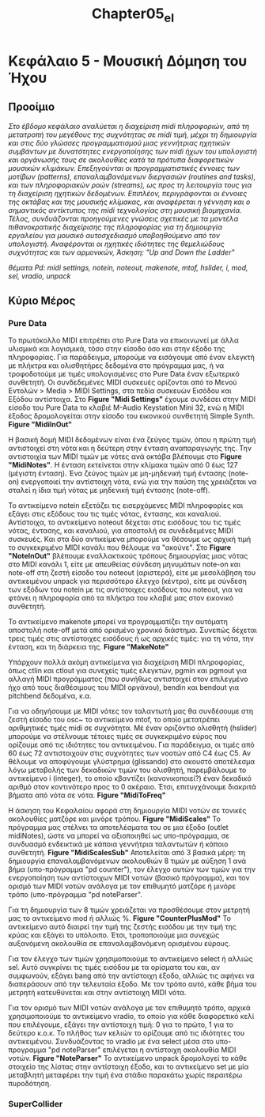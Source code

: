 #+TITLE: Chapter05_el
* Κεφάλαιο 5 - Μουσική Δόμηση του Ήχου

** Προοίμιο
/Στο έβδομο κεφάλαιο αναλύεται η διαχείριση midi πληροφοριών, από τη μετατροπή του μεγέθους της συχνότητας σε midi τιμή,/
/μέχρι τη δημιουργία και στις δύο γλώσσες προγραμματισμού μιας γεννήτριας ηχητικών συμβάντων/
/με δυνατότητες ενεργοποίησης των midi ήχων του υπολογιστή και οργάνωσής τους σε ακολουθίες/
/κατά τα πρότυπα διαφορετικών μουσικών κλιμάκων./
/Επεξηγούνται οι προγραμματιστικές έννοιες των μοτίβων (patterns), επαναλαμβανόμενων διεργασιών (routines and tasks),/
/και των πληροφοριακών ροών (streams), ως προς τη λειτουργία τους για τη διαχείριση ηχητικών δεδομένων./
/Επιπλέον, περιγράφονται οι έννοιες της οκτάβας και της μουσικής κλίμακας,/
/και αναφέρεται η γέννηση και ο σημαντικός αντίκτυπος της midi τεχνολογίας στη μουσική βιομηχανία./
/Τέλος, συνδυάζονται προηγούμενες γνώσεις σχετικές με τα μοντέλα πιθανοκρατικής διαχείρισης της πληροφορίας/
/για τη δημιουργία εργαλείου για μουσικό αυτοσχεδιασμό υποβοηθούμενο από τον υπολογιστή./
/Αναφέρονται οι ηχητικές ιδιότητες της θεμελιώδους συχνότητας και των αρμονικών,/
/Άσκηση: "Up and Down the Ladder"/

/θέματα Pd: midi settings, notein, noteout, makenote, mtof, hslider, i, mod, sel, vradio, unpack/

** Κύριο Μέρος

*** Pure Data

Το πρωτόκολλο MIDI επιτρέπει στο Pure Data να επικοινωνεί με άλλα υλισμικά και λογισμικά, τόσο στην είσοδο όσο και στην έξοδο της πληροφορίας.
Για παράδειγμα, μπορούμε να εισάγουμε από έναν ελεγκτή με πλήκτρα και ολισθητήρες δεδομένα στο πρόγραμμα μας,
ή να τροφοδοτούμε με τιμές υπολογισμένες στο Pure Data έναν εξωτερικό συνθετητή.
Οι συνδεδεμένες MIDI συσκευές ορίζονται από το Μενού Εντολών > Media > ΜIDI Settings, στα πεδία συσκευών Εισόδου και Εξόδου αντίστοιχα.
Στο *Figure "Midi Settings"* έχουμε συνδέσει στην MIDI είσοδο του Pure Data το κλαβιέ M-Audio Keystation Mini 32,
ενώ η MIDI έξοδος δρομολογείται στην είσοδο του εικονικού συνθετητή Simple Synth. *Figure "MidiInOut"*

Η βασική δομή MIDI δεδομένων είναι ένα ζεύγος τιμών, όπου η πρώτη τιμή αντιστοιχεί στη νότα και η δεύτερη στην ένταση αναπαραγωγής της.
Την αντιστοιχία των MIDI τιμών με νότες ανά οκτάβα βλέπουμε στο *Figure "MidiNotes"*.
Η ένταση εκτείνεται στην κλίμακα τιμών από 0 έως 127 (μέγιστη ένταση).
Ένα ζεύγος τιμών με μη-μηδενική τιμή έντασης (note-on) ενεργοποιεί την αντίστοιχη νότα,
ενώ για την παύση της χρειάζεται να σταλεί η ίδια τιμή νότας με μηδενική τιμή έντασης (note-off).

Το αντικείμενο notein εξετάζει τις εισερχόμενες MIDI πληροφορίες και εξάγει στις εξόδους του τις τιμές νότας, έντασης, και καναλιού.
Αντίστοιχα, το αντικείμενο noteout δέχεται στις εισόδους του τις τιμές νότας, έντασης, και καναλιού, για αποστολή σε συνδεδεμένες MIDI συσκευές.
Και στα δύο αντικείμενα μπορούμε να θέσουμε ως αρχική τιμή το συγκεκριμένο MIDI κανάλι που θέλουμε να "ακούνε".
Στο *Figure "NoteInOut"* βλέπουμε εναλλακτικούς τρόπους δημιουργίας μιας νότας στο MIDI κανάλι 1,
είτε με απευθείας σύνδεση μηνυμάτων note-on και note-off στη ζεστή είσοδο του noteout (αριστερά),
είτε με μεσολάβηση του αντικειμένου unpack για περισσότερο έλεγχο (κέντρο),
είτε με σύνδεση των εξόδων του notein με τις αντίστοιχες εισόδους του noteout, για να φτάνει η πληροφορία από τα πλήκτρα του κλαβιέ μας στον εικονικό συνθετητή.

Το αντικείμενο makenote μπορεί να προγραμματίζει την αυτόματη αποστολή note-off μετά από ορισμένο χρονικό διάστημα.
Συνεπώς δέχεται τρεις τιμές στις αντίστοιχες εισόδους ή ως αρχικές τιμές: για τη νότα, την ένταση, και τη διάρκεια της. *Figure "MakeNote"*

Υπάρχουν πολλά ακόμη αντικείμενα για διαχείριση MIDI πληροφορίας, όπως ctlin και ctlout για συνεχείς τιμές ελεγκτών,
pgmin και pgmout για αλλαγή MIDI προγράμματος (που συνήθως αντιστοιχεί στον επιλεγμένο ήχο από τους διαθέσιμους του MIDI οργάνου),
bendin και bendout για pitchbend δεδομένα, κ.α.

Για να οδηγήσουμε με MIDI νότες τον ταλαντωτή μας θα συνδέσουμε στη ζεστή είσοδο του osc~ το αντικείμενο mtof,
το οποίο μετατρέπει αριθμητικές τιμές midi σε συχνότητα.
Μέ έναν οριζόντιο ολισθητή (hslider) μπορούμε να στέλνουμε τέτοιες τιμές σε συγκεκριμένο εύρος που ορίζουμε από τις ιδιότητες του αντικειμένου.
Για παράδειγμα, οι τιμές από 60 έως 72 αντιστοιχούν στις συχνότητες των νοοτών από C4 έως C5.
Αν θέλουμε να αποφύγουμε γλύστρημα (glissando) στο ακουστό αποτέλεσμα λόγω μεταβολής των δεκαδικών τιμών του ολισθητή,
παρεμβάλουμε το αντικείμενο i (integer), το οποίο κβαντίζει (κανονικοποιεί?) έναν δεκαδικό αριθμό στον κοντινότερο προς το 0 ακέραιο.
Έτσι, επιτυγχάνουμε διακριτά βήματα από νότα σε νότα. *Figure "MidiToFreq"*

Η άσκηση του Κεφαλαίου αφορά στη δημιουργία MIDI νοτών σε τονικές ακολουθίες ματζόρε και μινόρε τρόπου. *Figure "MidiScales"*
Το πρόγραμμα μας στέλνει τα αποτελέσματα του σε μια έξοδο (outlet midiNotes), ώστε να μπορεί να αξιοποιηθεί ως υπο-πρόγραμμα,
σε συνδυασμό ενδεικτικά με κάποια γεννήτρια ταλαντωτών ή κάποιο συνθετητή. *Figure "MidiScalesSub"*
Αποτελείται από 3 βασικά μέρη:
τη δημιουργία επαναλαμβανόμενων ακολουθιών 8 τιμών με αύξηση 1 ανά βήμα (υπο-πρόγραμμα "pd counter"),
τον έλεγχο αυτών των τιμών για την ενεργοποίηση των αντίστοιχων MIDI νoτών (βασικό πρόγραμμα), και
τον ορισμό των MIDI νοτών ανάλογα με τον επιθυμητό ματζόρε ή μινόρε τρόπο (υπο-πρόγραμμα "pd noteParser".

Για τη δημιουργία των 8 τιμών χρειάζεται να προσθέσουμε στον μετρητή μας το αντικείμενο mod ή αλλιώς %. *Figure "CounterPlusMod"*
Το αντικείμενο αυτό διαιρεί την τιμή της ζεστής εισόδου με την τιμή της κρύας και εξάγει το υπόλοιπο.
Έτσι, τροποποιούμε μια συνεχώς αυξανόμενη ακολουθία σε επαναλαμβανόμενη ορισμένου εύρους.

Για τον έλεγχο των τιμών χρησιμοποιούμε το αντικείμενο select ή αλλιώς sel.
Αυτό συγκρίνει τις τιμές εισόδου με τα ορίσματα του και, αν συμφωνούν, εξάγει bang από την αντίστοιχη έξοδο,
αλλιώς τις αφήνει να διαπεράσουν από την τελευταία έξοδο.
Με τον τρόπο αυτό, κάθε βήμα του μετρητή κατευθύνεται και στην αντίστοιχη MIDI νότα.

Για τον ορισμό των MIDI νοτών ανάλογα με τον επιθυμητό τρόπο, αρχικά χρησιμοποιούμε το αντικείμενο vradio,
το οποίο για κάθε διαφορετικό κελί που επιλέγουμε, εξάγει την αντίστοιχη τιμή: 0 για το πρώτο, 1 για το δεύτερο κ.ο.κ.
Το πλήθος των κελιών το ορίζουμε από τις ιδιότητες του αντικειμένου.
Συνδυάζοντας το vradio με ένα select μέσα στο υπο-προγραμμα "pd noteParser" επιλέγεται  η αντίστοιχη ακολουθία MIDI νοτών. *Figure "NoteParser"*
To αντικείμενο unpack δρομολογεί το κάθε στοιχείο της λίστας στην αντίστοιχη έξοδο,
και το αντικείμενο set με μία μεταβλητή μεταφέρει την τιμή ένα στάδιο παρακάτω χωρίς περαιτέρω πυροδότηση.


*** SuperCollider
